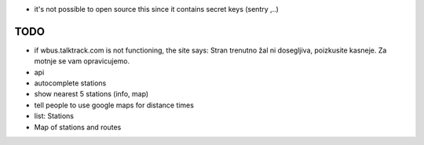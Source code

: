 * it's not possible to open source this since it contains secret keys (sentry ,..)

TODO
====

* if wbus.talktrack.com is not functioning, the site says: Stran trenutno žal ni dosegljiva, poizkusite kasneje. Za motnje se vam opravicujemo.
* api
* autocomplete stations
* show nearest 5 stations (info, map)
* tell people to use google maps for distance times
* list: Stations
* Map of stations and routes
